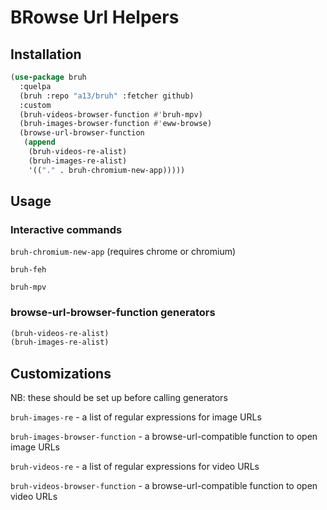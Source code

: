 * BRowse Url Helpers

** Installation

   #+BEGIN_SRC emacs-lisp
     (use-package bruh
       :quelpa
       (bruh :repo "a13/bruh" :fetcher github)
       :custom
       (bruh-videos-browser-function #'bruh-mpv)
       (bruh-images-browser-function #'eww-browse)
       (browse-url-browser-function
        (append
         (bruh-videos-re-alist)
         (bruh-images-re-alist)
         '(("." . bruh-chromium-new-app)))))
   #+END_SRC

** Usage

*** Interactive commands
    ~bruh-chromium-new-app~ (requires chrome or chromium)

    ~bruh-feh~

    ~bruh-mpv~

*** browse-url-browser-function generators
    #+BEGIN_SRC emacs-lisp
      (bruh-videos-re-alist)
      (bruh-images-re-alist)
    #+END_SRC



** Customizations
   NB: these should be set up before calling generators

   ~bruh-images-re~ - a list of regular expressions for image URLs

   ~bruh-images-browser-function~ - a browse-url-compatible function to open image URLs


   ~bruh-videos-re~ - a list of regular expressions for video URLs

   ~bruh-videos-browser-function~ - a browse-url-compatible function to open video URLs
